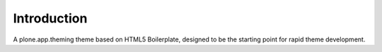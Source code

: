 Introduction
============

A plone.app.theming theme based on HTML5 Boilerplate, designed to
be the starting point for rapid theme development.
